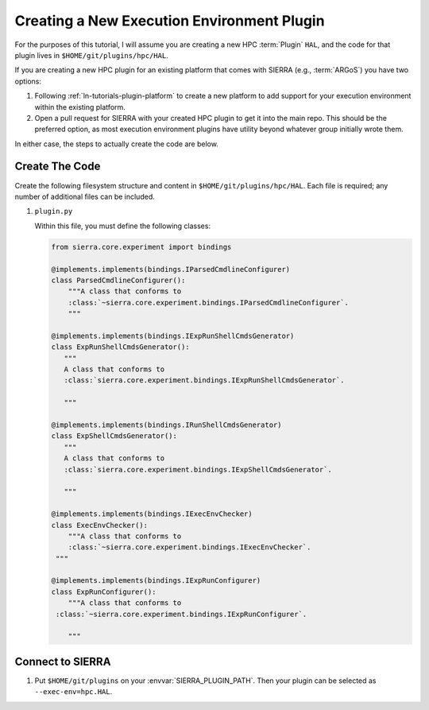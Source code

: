 .. _ln-tutorials-plugin-exec-env:

===========================================
Creating a New Execution Environment Plugin
===========================================

For the purposes of this tutorial, I will assume you are creating a new HPC
:term:`Plugin` ``HAL``, and the code for that plugin lives in
``$HOME/git/plugins/hpc/HAL``.

If you are creating a new HPC plugin for an existing platform that comes with
SIERRA (e.g., :term:`ARGoS`) you have two options:

#. Following :ref:`ln-tutorials-plugin-platform` to create a new platform to
   add support for your execution environment within the existing platform.

#. Open a pull request for SIERRA with your created HPC plugin to get it into
   the main repo. This should be the preferred option, as most execution
   environment plugins have utility beyond whatever group initially wrote them.

In either case, the steps to actually create the code are below.

Create The Code
===============

Create the following filesystem structure and content in
``$HOME/git/plugins/hpc/HAL``. Each file is required; any number of
additional files can be included.

#. ``plugin.py``

   Within this file, you must define the following classes:

   .. code-block:: python

      from sierra.core.experiment import bindings

      @implements.implements(bindings.IParsedCmdlineConfigurer)
      class ParsedCmdlineConfigurer():
          """A class that conforms to
          :class:`~sierra.core.experiment.bindings.IParsedCmdlineConfigurer`.
          """

      @implements.implements(bindings.IExpRunShellCmdsGenerator)
      class ExpRunShellCmdsGenerator():
         """
         A class that conforms to
         :class:`sierra.core.experiment.bindings.IExpRunShellCmdsGenerator`.

         """

      @implements.implements(bindings.IRunShellCmdsGenerator)
      class ExpShellCmdsGenerator():
         """
         A class that conforms to
         :class:`sierra.core.experiment.bindings.IExpShellCmdsGenerator`.

         """

      @implements.implements(bindings.IExecEnvChecker)
      class ExecEnvChecker():
          """A class that conforms to
          :class:`~sierra.core.experiment.bindings.IExecEnvChecker`.
       """

      @implements.implements(bindings.IExpRunConfigurer)
      class ExpRunConfigurer():
          """A class that conforms to
       :class:`~sierra.core.experiment.bindings.IExpRunConfigurer`.

          """


Connect to SIERRA
=================

#. Put ``$HOME/git/plugins`` on your :envvar:`SIERRA_PLUGIN_PATH`. Then
   your plugin can be selected as ``--exec-env=hpc.HAL``.

